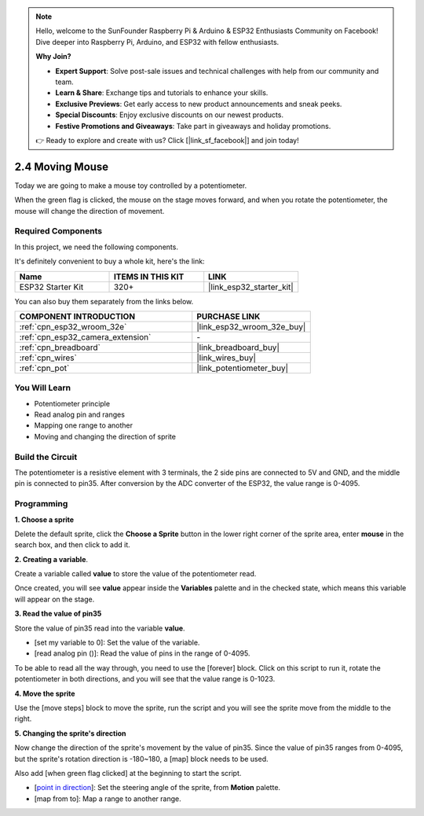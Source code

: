 .. note::

    Hello, welcome to the SunFounder Raspberry Pi & Arduino & ESP32 Enthusiasts Community on Facebook! Dive deeper into Raspberry Pi, Arduino, and ESP32 with fellow enthusiasts.

    **Why Join?**

    - **Expert Support**: Solve post-sale issues and technical challenges with help from our community and team.
    - **Learn & Share**: Exchange tips and tutorials to enhance your skills.
    - **Exclusive Previews**: Get early access to new product announcements and sneak peeks.
    - **Special Discounts**: Enjoy exclusive discounts on our newest products.
    - **Festive Promotions and Giveaways**: Take part in giveaways and holiday promotions.

    👉 Ready to explore and create with us? Click [|link_sf_facebook|] and join today!

.. _sh_moving_mouse:

2.4 Moving Mouse
===================

Today we are going to make a mouse toy controlled by a potentiometer.

When the green flag is clicked, the mouse on the stage moves forward, and when you rotate the potentiometer, the mouse will change the direction of movement.

.. image:: img/6_mouse.png

Required Components
---------------------

In this project, we need the following components. 

It's definitely convenient to buy a whole kit, here's the link: 

.. list-table::
    :widths: 20 20 20
    :header-rows: 1

    *   - Name	
        - ITEMS IN THIS KIT
        - LINK
    *   - ESP32 Starter Kit
        - 320+
        - |link_esp32_starter_kit|

You can also buy them separately from the links below.

.. list-table::
    :widths: 30 20
    :header-rows: 1

    *   - COMPONENT INTRODUCTION
        - PURCHASE LINK

    *   - :ref:`cpn_esp32_wroom_32e`
        - |link_esp32_wroom_32e_buy|
    *   - :ref:`cpn_esp32_camera_extension`
        - \-
    *   - :ref:`cpn_breadboard`
        - |link_breadboard_buy|
    *   - :ref:`cpn_wires`
        - |link_wires_buy|
    *   - :ref:`cpn_pot`
        - |link_potentiometer_buy|

You Will Learn
---------------------

- Potentiometer principle
- Read analog pin and ranges
- Mapping one range to another
- Moving and changing the direction of sprite

Build the Circuit
-----------------------

The potentiometer is a resistive element with 3 terminals, the 2 side pins are connected to 5V and GND, and the middle pin is connected to pin35. After conversion by the ADC converter of the ESP32, the value range is 0-4095.

.. image:: img/circuit/5_moving_mouse_bb.png

Programming
------------------

**1. Choose a sprite**

Delete the default sprite, click the **Choose a Sprite** button in the lower right corner of the sprite area, enter **mouse** in the search box, and then click to add it.

.. image:: img/6_sprite.png

**2. Creating a variable**.

Create a variable called **value** to store the value of the potentiometer read.

Once created, you will see **value** appear inside the **Variables** palette and in the checked state, which means this variable will appear on the stage.

.. image:: img/6_value.png

**3. Read the value of pin35**

Store the value of pin35 read into the variable **value**.

* [set my variable to 0]: Set the value of the variable.
* [read analog pin ()]: Read the value of pins in the range of 0-4095.

.. image:: img/6_read_a0.png

To be able to read all the way through, you need to use the [forever] block. Click on this script to run it, rotate the potentiometer in both directions, and you will see that the value range is 0-1023.

.. image:: img/6_1023.png

**4. Move the sprite**

Use the [move steps] block to move the sprite, run the script and you will see the sprite move from the middle to the right.

.. image:: img/6_move.png

**5. Changing the sprite's direction**

Now change the direction of the sprite's movement by the value of pin35. Since the value of pin35 ranges from 0-4095, but the sprite's rotation direction is -180~180, a [map] block needs to be used.

Also add [when green flag clicked] at the beginning to start the script.

* [`point in direction <https://en.scratch-wiki.info/wiki/Point_in_Direction_()_(block)>`_]: Set the steering angle of the sprite, from **Motion** palette.
* [map from to]: Map a range to another range.

.. image:: img/6_direction.png





